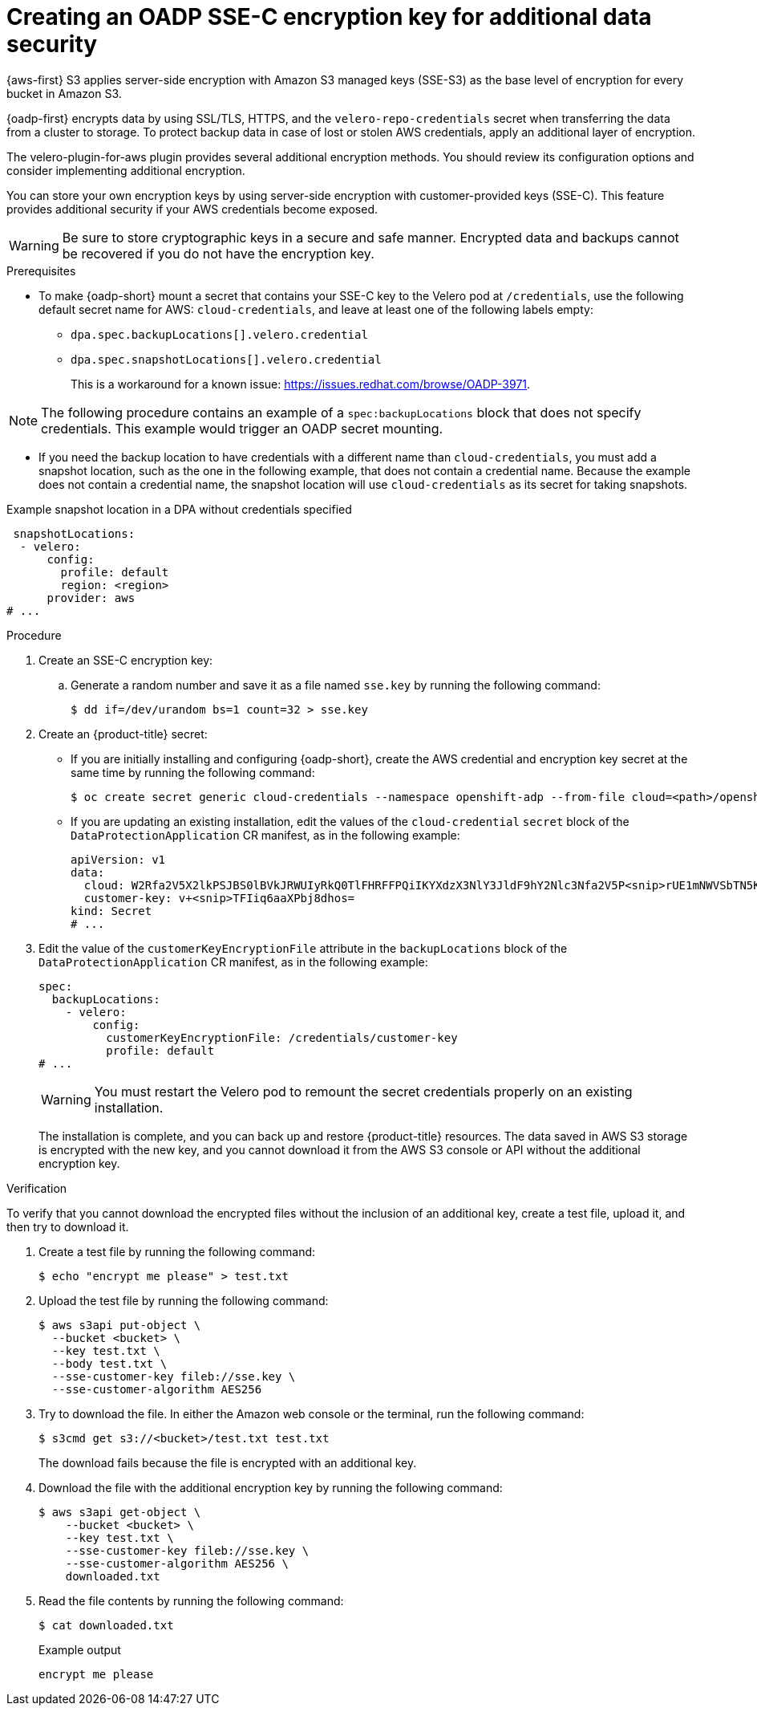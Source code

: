 // Module included in the following assemblies:
//
// * backup_and_restore/application_backup_and_restore/installing/installing-oadp-aws.adoc

:_mod-docs-content-type: PROCEDURE
[id="oadp-ssec-encrypted-backups_{context}"]
= Creating an OADP SSE-C encryption key for additional data security

{aws-first} S3 applies server-side encryption with Amazon S3 managed keys (SSE-S3) as the base level of encryption for every bucket in Amazon S3.

{oadp-first} encrypts data by using SSL/TLS, HTTPS, and the `velero-repo-credentials` secret when transferring the data from a cluster to storage. To protect backup data in case of lost or stolen AWS credentials, apply an additional layer of encryption.

The velero-plugin-for-aws plugin provides several additional encryption methods. You should review its configuration options and consider implementing additional encryption.

You can store your own encryption keys by using server-side encryption with customer-provided keys (SSE-C). This feature provides additional security if your AWS credentials become exposed.

[WARNING]
====
Be sure to store cryptographic keys in a secure and safe manner. Encrypted data and backups cannot be recovered if you do not have the encryption key.
====

.Prerequisites

* To make {oadp-short} mount a secret that contains your SSE-C key to the Velero pod at `/credentials`, use the following default secret name for AWS: `cloud-credentials`, and leave at least one of the following labels empty:

** `dpa.spec.backupLocations[].velero.credential`
** `dpa.spec.snapshotLocations[].velero.credential`
+
This is a workaround for a known issue: https://issues.redhat.com/browse/OADP-3971.

[NOTE]
====
The following procedure contains an example of a `spec:backupLocations` block that does not specify credentials. This example would trigger an OADP secret mounting.
====

* If you need the backup location to have credentials with a different name than `cloud-credentials`, you must add a snapshot location, such as the one in the following example, that does not contain a credential name. Because the example does not contain a credential name, the snapshot location will use `cloud-credentials` as its secret for taking snapshots.

.Example snapshot location in a DPA without credentials specified
[source,yaml]
----
 snapshotLocations:
  - velero:
      config:
        profile: default
        region: <region>
      provider: aws
# ...
----

.Procedure
. Create an SSE-C encryption key:

.. Generate a random number and save it as a file named `sse.key` by running the following command:
+
[source,terminal]
----
$ dd if=/dev/urandom bs=1 count=32 > sse.key
----

. Create an {product-title} secret:
** If you are initially installing and configuring {oadp-short}, create the AWS credential and encryption key secret at the same time by running the following command:
+
[source,terminal]
----
$ oc create secret generic cloud-credentials --namespace openshift-adp --from-file cloud=<path>/openshift_aws_credentials,customer-key=<path>/sse.key
----
** If you are updating an existing installation, edit the values of the `cloud-credential` `secret` block of the `DataProtectionApplication` CR manifest, as in the following example:
+
[source,yaml]
----
apiVersion: v1
data:
  cloud: W2Rfa2V5X2lkPSJBS0lBVkJRWUIyRkQ0TlFHRFFPQiIKYXdzX3NlY3JldF9hY2Nlc3Nfa2V5P<snip>rUE1mNWVSbTN5K2FpeWhUTUQyQk1WZHBOIgo=
  customer-key: v+<snip>TFIiq6aaXPbj8dhos=
kind: Secret
# ...
----
. Edit the value of the `customerKeyEncryptionFile` attribute in the `backupLocations` block of the `DataProtectionApplication` CR manifest, as in the following example:
+
[source,yaml]
----
spec:
  backupLocations:
    - velero:
        config:
          customerKeyEncryptionFile: /credentials/customer-key
          profile: default
# ...
----
+
[WARNING]
====
You must restart the Velero pod to remount the secret credentials properly on an existing installation.
====
+
The installation is complete, and you can back up and restore {product-title} resources. The data saved in AWS S3 storage is encrypted with the new key, and you cannot download it from the AWS S3 console or API without the additional encryption key.

.Verification

To verify that you cannot download the encrypted files without the inclusion of an additional key, create a test file, upload it, and then try to download it.

. Create a test file by running the following command:
+
[source,terminal]
----
$ echo "encrypt me please" > test.txt
----
. Upload the test file by running the following command:
+
[source,terminal]
----
$ aws s3api put-object \
  --bucket <bucket> \
  --key test.txt \
  --body test.txt \
  --sse-customer-key fileb://sse.key \
  --sse-customer-algorithm AES256
----
. Try to download the file. In either the Amazon web console or the terminal, run the following command:
+
[source,terminal]
----
$ s3cmd get s3://<bucket>/test.txt test.txt
----
+
The download fails because the file is encrypted with an additional key.

. Download the file with the additional encryption key by running the following command:
+
[source,terminal]
----
$ aws s3api get-object \
    --bucket <bucket> \
    --key test.txt \
    --sse-customer-key fileb://sse.key \
    --sse-customer-algorithm AES256 \
    downloaded.txt
----

. Read the file contents by running the following command:
+
[source,terminal]
----
$ cat downloaded.txt
----
.Example output
+
[source,terminal]
----
encrypt me please
----
